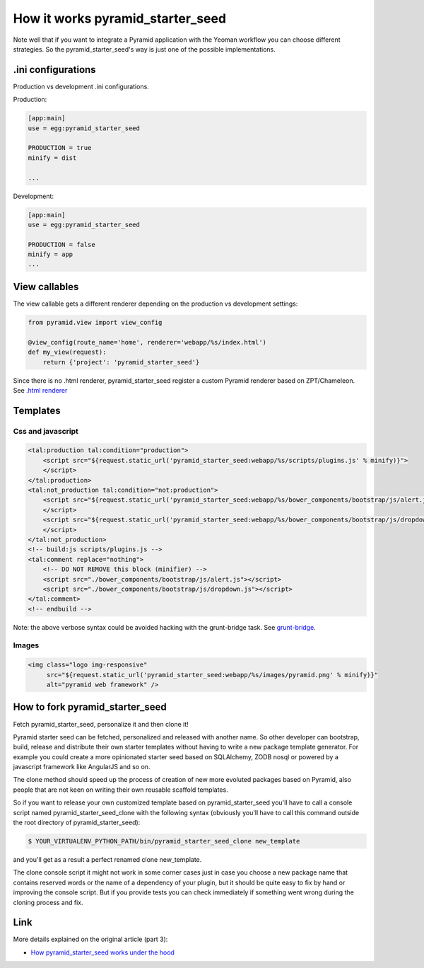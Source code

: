 How it works pyramid_starter_seed
%%%%%%%%%%%%%%%%%%%%%%%%%%%%%%%%%

Note well that if you want to integrate a Pyramid application with the 
Yeoman workflow you can choose different strategies. 
So the pyramid_starter_seed's way is just one of the possible 
implementations.


.ini configurations
===================
Production vs development .ini configurations.

Production:

.. code-block:: ini

    [app:main]
    use = egg:pyramid_starter_seed

    PRODUCTION = true
    minify = dist

    ...

Development:

.. code-block:: ini

    [app:main]
    use = egg:pyramid_starter_seed
    
    PRODUCTION = false
    minify = app
    ...

View callables
==============

The view callable gets a different renderer depending on the production 
vs development settings:

.. code-block:: python

    from pyramid.view import view_config
    
    @view_config(route_name='home', renderer='webapp/%s/index.html')
    def my_view(request):
        return {'project': 'pyramid_starter_seed'}

Since there is no .html renderer, pyramid_starter_seed register a custom 
Pyramid renderer based on ZPT/Chameleon. 
See `.html renderer <https://github.com/davidemoro/pyramid_starter_seed/blob/master/pyramid_starter_seed/renderer.py>`_

Templates
=========

Css and javascript
------------------

.. code-block:: html

    <tal:production tal:condition="production">
        <script src="${request.static_url('pyramid_starter_seed:webapp/%s/scripts/plugins.js' % minify)}">
        </script>
    </tal:production>
    <tal:not_production tal:condition="not:production">
        <script src="${request.static_url('pyramid_starter_seed:webapp/%s/bower_components/bootstrap/js/alert.js' % minify)}">
        </script>
        <script src="${request.static_url('pyramid_starter_seed:webapp/%s/bower_components/bootstrap/js/dropdown.js' % minify)}">
        </script>
    </tal:not_production>
    <!-- build:js scripts/plugins.js -->
    <tal:comment replace="nothing">
        <!-- DO NOT REMOVE this block (minifier) -->
        <script src="./bower_components/bootstrap/js/alert.js"></script>
        <script src="./bower_components/bootstrap/js/dropdown.js"></script>
    </tal:comment>
    <!-- endbuild -->

Note: the above verbose syntax could be avoided hacking with the 
grunt-bridge task. 
See `grunt-bridge <https://github.com/palazzem/grunt-bridge>`_.

Images
------

.. code-block:: html

    <img class="logo img-responsive" 
         src="${request.static_url('pyramid_starter_seed:webapp/%s/images/pyramid.png' % minify)}"
         alt="pyramid web framework" />


How to fork pyramid_starter_seed
================================

Fetch pyramid_starter_seed, personalize it and then clone it!

Pyramid starter seed can be fetched, personalized and released with another 
name. So other developer can bootstrap, build, release and distribute their 
own starter templates without having to write a new package template 
generator. For example you could create a more opinionated starter seed 
based on SQLAlchemy, ZODB nosql or powered by a javascript framework like 
AngularJS and so on.

The clone method should speed up the process of creation of new more 
evoluted packages based on Pyramid, also people that are not keen on 
writing their own reusable scaffold templates.

So if you want to release your own customized template based on 
pyramid_starter_seed you'll have to call a console script named 
pyramid_starter_seed_clone with the following syntax (obviously 
you'll have to call this command outside the root directory of 
pyramid_starter_seed):

.. code-block:: bash

    $ YOUR_VIRTUALENV_PYTHON_PATH/bin/pyramid_starter_seed_clone new_template

and you'll get as a result a perfect renamed clone new_template.

The clone console script it might not work in some corner cases just in case 
you choose a new package name that contains reserved words or the name of a 
dependency of your plugin, but it should be quite easy to fix by hand or 
improving the console script.
But if you provide tests you can check immediately if something went wrong 
during the cloning process and fix.

Link
====

More details explained on the original article (part 3): 

- `How pyramid_starter_seed works under the hood <http://davidemoro.blogspot.com/2014/09/pyramid-starter-seed-yeoman-part-3.html>`_

